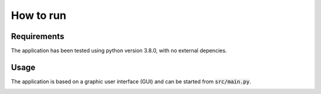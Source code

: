 How to run
==========

Requirements
************

The application has been tested using python version 3.8.0, with no external depencies.

Usage
*****

The application is based on a graphic user interface (GUI) and can be started from :code:`src/main.py`.

.. image:: static/img/gui_init.png
    :align: center
